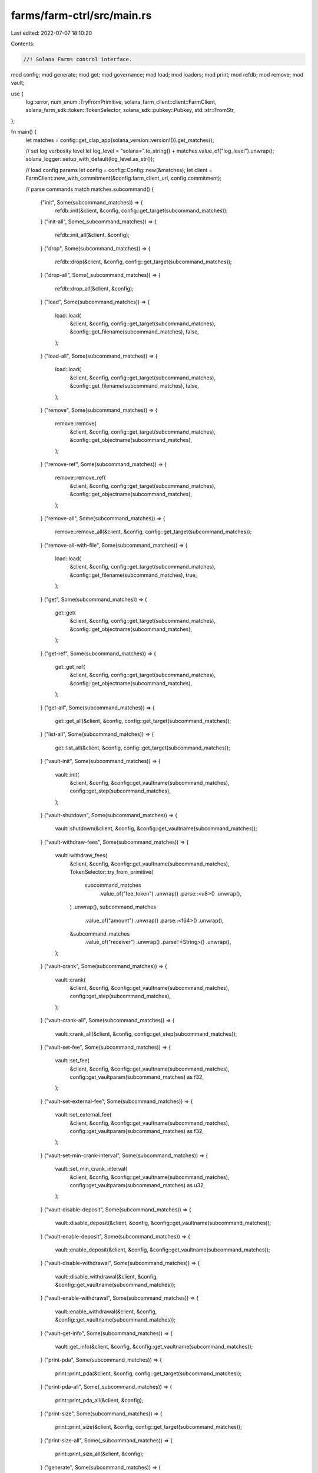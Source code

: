 farms/farm-ctrl/src/main.rs
===========================

Last edited: 2022-07-07 18:10:20

Contents:

.. code-block:: rs

    //! Solana Farms control interface.

mod config;
mod generate;
mod get;
mod governance;
mod load;
mod loaders;
mod print;
mod refdb;
mod remove;
mod vault;

use {
    log::error, num_enum::TryFromPrimitive, solana_farm_client::client::FarmClient,
    solana_farm_sdk::token::TokenSelector, solana_sdk::pubkey::Pubkey, std::str::FromStr,
};

fn main() {
    let matches = config::get_clap_app(solana_version::version!()).get_matches();

    // set log verbosity level
    let log_level = "solana=".to_string() + matches.value_of("log_level").unwrap();
    solana_logger::setup_with_default(log_level.as_str());

    // load config params
    let config = config::Config::new(&matches);
    let client = FarmClient::new_with_commitment(&config.farm_client_url, config.commitment);

    // parse commands
    match matches.subcommand() {
        ("init", Some(subcommand_matches)) => {
            refdb::init(&client, &config, config::get_target(subcommand_matches));
        }
        ("init-all", Some(_subcommand_matches)) => {
            refdb::init_all(&client, &config);
        }
        ("drop", Some(subcommand_matches)) => {
            refdb::drop(&client, &config, config::get_target(subcommand_matches));
        }
        ("drop-all", Some(_subcommand_matches)) => {
            refdb::drop_all(&client, &config);
        }
        ("load", Some(subcommand_matches)) => {
            load::load(
                &client,
                &config,
                config::get_target(subcommand_matches),
                &config::get_filename(subcommand_matches),
                false,
            );
        }
        ("load-all", Some(subcommand_matches)) => {
            load::load(
                &client,
                &config,
                config::get_target(subcommand_matches),
                &config::get_filename(subcommand_matches),
                false,
            );
        }
        ("remove", Some(subcommand_matches)) => {
            remove::remove(
                &client,
                &config,
                config::get_target(subcommand_matches),
                &config::get_objectname(subcommand_matches),
            );
        }
        ("remove-ref", Some(subcommand_matches)) => {
            remove::remove_ref(
                &client,
                &config,
                config::get_target(subcommand_matches),
                &config::get_objectname(subcommand_matches),
            );
        }
        ("remove-all", Some(subcommand_matches)) => {
            remove::remove_all(&client, &config, config::get_target(subcommand_matches));
        }
        ("remove-all-with-file", Some(subcommand_matches)) => {
            load::load(
                &client,
                &config,
                config::get_target(subcommand_matches),
                &config::get_filename(subcommand_matches),
                true,
            );
        }
        ("get", Some(subcommand_matches)) => {
            get::get(
                &client,
                &config,
                config::get_target(subcommand_matches),
                &config::get_objectname(subcommand_matches),
            );
        }
        ("get-ref", Some(subcommand_matches)) => {
            get::get_ref(
                &client,
                &config,
                config::get_target(subcommand_matches),
                &config::get_objectname(subcommand_matches),
            );
        }
        ("get-all", Some(subcommand_matches)) => {
            get::get_all(&client, &config, config::get_target(subcommand_matches));
        }
        ("list-all", Some(subcommand_matches)) => {
            get::list_all(&client, &config, config::get_target(subcommand_matches));
        }
        ("vault-init", Some(subcommand_matches)) => {
            vault::init(
                &client,
                &config,
                &config::get_vaultname(subcommand_matches),
                config::get_step(subcommand_matches),
            );
        }
        ("vault-shutdown", Some(subcommand_matches)) => {
            vault::shutdown(&client, &config, &config::get_vaultname(subcommand_matches));
        }
        ("vault-withdraw-fees", Some(subcommand_matches)) => {
            vault::withdraw_fees(
                &client,
                &config,
                &config::get_vaultname(subcommand_matches),
                TokenSelector::try_from_primitive(
                    subcommand_matches
                        .value_of("fee_token")
                        .unwrap()
                        .parse::<u8>()
                        .unwrap(),
                )
                .unwrap(),
                subcommand_matches
                    .value_of("amount")
                    .unwrap()
                    .parse::<f64>()
                    .unwrap(),
                &subcommand_matches
                    .value_of("receiver")
                    .unwrap()
                    .parse::<String>()
                    .unwrap(),
            );
        }
        ("vault-crank", Some(subcommand_matches)) => {
            vault::crank(
                &client,
                &config,
                &config::get_vaultname(subcommand_matches),
                config::get_step(subcommand_matches),
            );
        }
        ("vault-crank-all", Some(subcommand_matches)) => {
            vault::crank_all(&client, &config, config::get_step(subcommand_matches));
        }
        ("vault-set-fee", Some(subcommand_matches)) => {
            vault::set_fee(
                &client,
                &config,
                &config::get_vaultname(subcommand_matches),
                config::get_vaultparam(subcommand_matches) as f32,
            );
        }
        ("vault-set-external-fee", Some(subcommand_matches)) => {
            vault::set_external_fee(
                &client,
                &config,
                &config::get_vaultname(subcommand_matches),
                config::get_vaultparam(subcommand_matches) as f32,
            );
        }
        ("vault-set-min-crank-interval", Some(subcommand_matches)) => {
            vault::set_min_crank_interval(
                &client,
                &config,
                &config::get_vaultname(subcommand_matches),
                config::get_vaultparam(subcommand_matches) as u32,
            );
        }
        ("vault-disable-deposit", Some(subcommand_matches)) => {
            vault::disable_deposit(&client, &config, &config::get_vaultname(subcommand_matches));
        }
        ("vault-enable-deposit", Some(subcommand_matches)) => {
            vault::enable_deposit(&client, &config, &config::get_vaultname(subcommand_matches));
        }
        ("vault-disable-withdrawal", Some(subcommand_matches)) => {
            vault::disable_withdrawal(&client, &config, &config::get_vaultname(subcommand_matches));
        }
        ("vault-enable-withdrawal", Some(subcommand_matches)) => {
            vault::enable_withdrawal(&client, &config, &config::get_vaultname(subcommand_matches));
        }
        ("vault-get-info", Some(subcommand_matches)) => {
            vault::get_info(&client, &config, &config::get_vaultname(subcommand_matches));
        }
        ("print-pda", Some(subcommand_matches)) => {
            print::print_pda(&client, &config, config::get_target(subcommand_matches));
        }
        ("print-pda-all", Some(_subcommand_matches)) => {
            print::print_pda_all(&client, &config);
        }
        ("print-size", Some(subcommand_matches)) => {
            print::print_size(&client, &config, config::get_target(subcommand_matches));
        }
        ("print-size-all", Some(_subcommand_matches)) => {
            print::print_size_all(&client, &config);
        }
        ("generate", Some(subcommand_matches)) => {
            generate::generate(
                &client,
                &config,
                config::get_target(subcommand_matches),
                &config::get_objectname(subcommand_matches),
                &subcommand_matches
                    .value_of("param1")
                    .unwrap()
                    .parse::<String>()
                    .unwrap(),
                &subcommand_matches
                    .value_of("param2")
                    .unwrap()
                    .parse::<String>()
                    .unwrap(),
            );
        }
        ("governance", Some(subcommand_matches)) => match subcommand_matches.subcommand() {
            ("init", Some(subcommand_matches)) => {
                let address_str = subcommand_matches
                    .value_of("governance-program-address")
                    .unwrap();
                let dao_address = Pubkey::from_str(address_str).unwrap();
                governance::init(
                    &client,
                    &config,
                    &dao_address,
                    subcommand_matches
                        .value_of("mint-ui-amount")
                        .unwrap()
                        .parse()
                        .unwrap(),
                );
            }
            _ => unreachable!(),
        },
        _ => error!("Unrecognized command. Use --help to list known commands."),
    };
}


